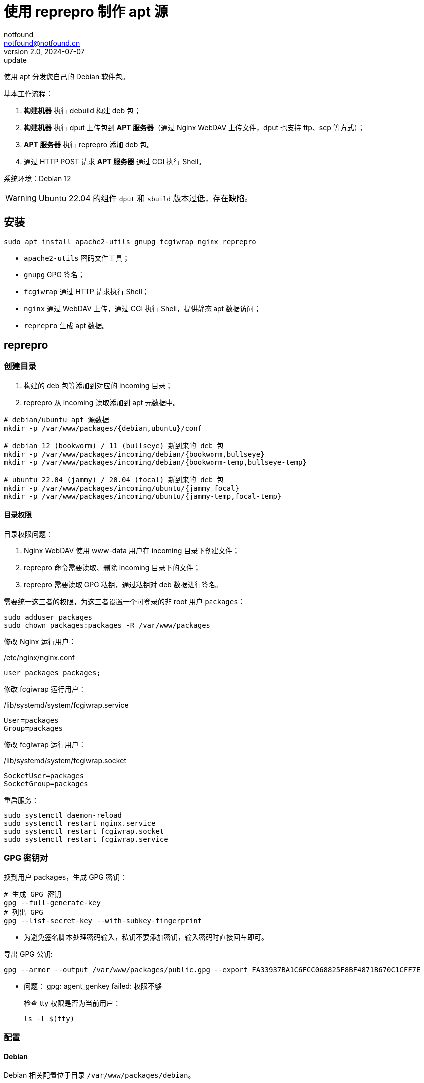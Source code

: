 = 使用 reprepro 制作 apt 源
notfound <notfound@notfound.cn>
2.0, 2024-07-07: update

:page-slug: deb-reprepro
:page-category: deb
:page-tags: deb,linux,gpg

使用 apt 分发您自己的 Debian 软件包。

基本工作流程：

1. **构建机器** 执行 debuild 构建 deb 包；
2. **构建机器** 执行 dput 上传包到 **APT 服务器**（通过 Nginx WebDAV 上传文件，dput 也支持 ftp、scp 等方式）；
3. **APT 服务器** 执行 reprepro 添加 deb 包。
4. 通过 HTTP POST 请求 **APT 服务器** 通过 CGI 执行 Shell。

系统环境：Debian 12

WARNING: Ubuntu 22.04 的组件 `dput` 和 `sbuild` 版本过低，存在缺陷。

== 安装

[source,bash]
----
sudo apt install apache2-utils gnupg fcgiwrap nginx reprepro
----
* `apache2-utils` 密码文件工具；
* `gnupg` GPG 签名；
* `fcgiwrap` 通过 HTTP 请求执行 Shell；
* `nginx` 通过 WebDAV 上传，通过 CGI 执行 Shell，提供静态 apt 数据访问；
* `reprepro` 生成 apt 数据。

== reprepro

=== 创建目录

1. 构建的 deb 包等添加到对应的 incoming 目录；
2. reprepro 从 incoming 读取添加到 apt 元数据中。

[source,bash]
----
# debian/ubuntu apt 源数据
mkdir -p /var/www/packages/{debian,ubuntu}/conf

# debian 12 (bookworm) / 11 (bullseye) 新到来的 deb 包
mkdir -p /var/www/packages/incoming/debian/{bookworm,bullseye}
mkdir -p /var/www/packages/incoming/debian/{bookworm-temp,bullseye-temp}

# ubuntu 22.04 (jammy) / 20.04 (focal) 新到来的 deb 包
mkdir -p /var/www/packages/incoming/ubuntu/{jammy,focal}
mkdir -p /var/www/packages/incoming/ubuntu/{jammy-temp,focal-temp}
----

==== 目录权限

目录权限问题：

1. Nginx WebDAV 使用 www-data 用户在 incoming 目录下创建文件；
2. reprepro 命令需要读取、删除 incoming 目录下的文件；
3. reprepro 需要读取 GPG 私钥，通过私钥对 deb 数据进行签名。

需要统一这三者的权限，为这三者设置一个可登录的非 root 用户 `packages`：

[source,bash]
----
sudo adduser packages
sudo chown packages:packages -R /var/www/packages
----

修改 Nginx 运行用户：

./etc/nginx/nginx.conf
[source,nginx]
----
user packages packages;
----

修改  fcgiwrap 运行用户：

./lib/systemd/system/fcgiwrap.service
[source,systemd]
----
User=packages
Group=packages
----

修改 fcgiwrap 运行用户：

./lib/systemd/system/fcgiwrap.socket
[source,systemd]
----
SocketUser=packages
SocketGroup=packages
----

重启服务：

[source,bash]
----
sudo systemctl daemon-reload
sudo systemctl restart nginx.service
sudo systemctl restart fcgiwrap.socket
sudo systemctl restart fcgiwrap.service
----

=== GPG 密钥对

换到用户 packages，生成 GPG 密钥：

[source,bash]
----
# 生成 GPG 密钥
gpg --full-generate-key
# 列出 GPG
gpg --list-secret-key --with-subkey-fingerprint
----
* 为避免签名脚本处理密码输入，私钥不要添加密钥，输入密码时直接回车即可。

导出 GPG 公钥:

[source,bash]
----
gpg --armor --output /var/www/packages/public.gpg --export FA33937BA1C6FCC068825F8BF4871B670C1CFF7E
----

* 问题： gpg: agent_genkey failed: 权限不够
+
检查 tty 权限是否为当前用户：
+
[source,bash]
----
ls -l $(tty)
----

=== 配置

==== Debian

Debian 相关配置位于目录 `/var/www/packages/debian`。

===== 配置发行版 debian 12 和 debian 11

.conf/distributions
[source,conf]
----
Origin: packages.notfound.cn
Label: notfound
Codename: bookworm
Architectures: amd64 arm64
Components: main
Description: Notfound apt repository
SignWith: FA33937BA1C6FCC068825F8BF4871B670C1CFF7E

Origin: packages.notfound.cn
Label: notfound
Codename: bullseye
Architectures: amd64 arm64
Components: main
Description: Notfound apt repository
SignWith: FA33937BA1C6FCC068825F8BF4871B670C1CFF7E
----
* `Codename` 通过命令 `lsb_release --short --codename` 可以查看：
** `bookworm`: Debian 12
** `bullseye`: Debian 11
* `Architectures` 体系结构，命令 `dpkg-architecture -L` 可列出所有值；
* `SignWith` GPG KEY ID，用于 GPG 签名。

===== 配置 reprepro 参数

.conf/options
[source,conf]
----
verbose
basedir /var/www/packages/debian
ask-passphrase
----
* `verbose` 显示详情；
* `basedir` Debian 包目录；
* `ask-passphrase` 需要输入 gpg 密码。

===== 配置 incoming

.conf/incoming 
[source,conf]
----
Name: bookworm
IncomingDir: /var/www/packages/incoming/debian/bookworm
TempDir: /var/www/packages/incoming/debian/bookworm-temp
Allow: bookworm
Default: bookworm
Permit: unused_files
Cleanup: unused_files on_deny on_error

Name: bullseye
IncomingDir: /var/www/packages/incoming/debian/bullseye
TempDir: /var/www/packages/incoming/debian/bullseye-temp
Allow: bullseye
Default: bullseye
Permit: unused_files
Cleanup: unused_files on_deny on_error
----
* `Name` 规则集名称，执行 `reprepro` 命令时使用；
* `IncomingDir` 用来扫描 `.changes` 文件的目录；
* `TempDir` 处理过程中的临时目录；
* `Allow` 允许的发行版本；
* `Default` 未通过 `Allow` 参数时的默认发行版；
* `Permit` 允许的出现未使用的文件（unused_files）；
* `Cleanup` 未使用（unused_files)、拒绝处理（on_deny）、处理出错（on_error）时文件都会被清理。

==== Ubuntu

和 Debian 类似。

=== 添加 deb 包

==== 方法一

通过 `includedeb` 直接添加：

[source,bash]
----
reprepro --basedir /var/www/packages/debian includedeb bookworm ~/bookworm/debhello_0.0-1_amd64.deb
----

==== 方法二

将 .changes 以及 `.changes` 中指定的相关文件放到 incoming 目录，执行：

[source,bash]
----
reprepro --basedir /var/www/packages/debian processincoming bookworm
----
* 规则集名称为 bookworm

这些文件可以在 debuild 后通过 `dput` 上传，见后文。

==== reprepro 命令

[source,bash]
----
# 列出
reprepro list bookworm
# 移除
reprepro remove bookworm debhello
# 删除所有不在发行版中的包数据库
reprepro clearvanished
----

== Nginx

Nginx 的功能：

1. 提供 apt 源数据；
2. 配置 WebDAV 功能，以支持 dput 上传 deb 包；
3. 配置 FastCGI 功能，以支持 http 方式触发 reprepro 处理 deb 包。

=== 配置

==== Basic 认证

[source,bash]
----
sudo mkdir /etc/nginx/htpasswd/
sudo htpasswd /etc/nginx/htpasswd/packages packages
sudo htpasswd /etc/nginx/htpasswd/packages jenkins
----
* 为用户 packages/jenkins 生成密码数据

==== WebDAV 配置

WebDAV Nginx 相关配置：

./etc/nginx/packages_dav_params
[source,nginx]
----
limit_except GET HEAD {
    auth_basic              "packages.notfound.cn";
    auth_basic_user_file    /etc/nginx/htpasswd/packages;
}

client_body_temp_path   /var/www/packages/client_temp;
create_full_put_path    off;
dav_access              user:rw group:rw all:r;
dav_methods             PUT DELETE MKCOL COPY MOVE;
----
* `limit_except` 非 GET 和 HEAD 都需要认证；
* `create_full_put_path` 禁止创建新的目录，因此需要提前创建目录。

==== FastCGI

FastCGI 执行脚本文件：

./var/www/packages/cgi-bin/reprepro.sh
[source,bash]
----
#!/bin/sh
echo 'Content-Type: text/plain'
echo
if [ "$REQUEST_METHOD" != 'POST' ]; then
    echo 'only support POST:'
    echo "    POST $REQUEST_URI"
    exit 0
fi

result=$(echo $REQUEST_URI | awk -F '/' '{print $3, $4}')
echo "$(date -u +'%Y-%m-%dT%H:%M:%SZ') start $result"
case "$result" in
    'debian bookworm')
        reprepro --basedir /var/www/packages/debian processincoming bookworm
        ;;
    'debian bullseye')
        reprepro --basedir /var/www/packages/debian processincoming bullseye
        ;;
    'ubuntu jammy')
        reprepro --basedir /var/www/packages/ubuntu processincoming jammy
        ;;
    'ubuntu focal')
        reprepro --basedir /var/www/packages/ubuntu processincoming focal
        ;;
    *)
        echo "unsupport $result"
        exit 1
        ;;
esac
echo "$(date -u +'%Y-%m-%dT%H:%M:%SZ') finish $result"
exit 0
----

添加执行权限：

[source,bash]
----
sudo a+x /var/www/packages/cgi-bin/reprepro.sh
----

添加 FastCGI Nginx 配置：

./etc/nginx/packages_fastcgi_params
[source,nginx]
----
auth_basic              "packages.notfound.cn";
auth_basic_user_file    /etc/nginx/htpasswd/packages;

gzip off;

include         fastcgi_params;
fastcgi_pass    unix:/run/fcgiwrap.socket;

fastcgi_param SCRIPT_FILENAME /var/www/packages/cgi-bin/reprepro.sh;
----

==== packages 配置

域名 packages.notfound.cn 配置，通过 include 指令整合上文中的配置文件：

./etc/nginx/conf.d/packages.conf
[source,nginx]
----
server {
    listen 80;
    # listen 443 ssl;
    server_name packages.notfound.cn;

    # ssl_certificate     /etc/nginx/cert.d/notfound.cn.crt;
    # ssl_certificate_key /etc/nginx/cert.d/notfound.cn.key;
    # ssl_protocols       TLSv1 TLSv1.1 TLSv1.2 TLSv1.3;

    root /var/www/packages;

    access_log  /var/log/nginx/packages.access.log;
    error_log   /var/log/nginx/packages.error.log;

    location / {
        autoindex on;
    }

    location ~ /(.*)/(conf|db) {
        deny all;
    }

    # debian: bookworm, bullseye
    location ~ ^/incoming/debian/(bookworm|bullseye)/cgi-bin/reprepro.cgi$ {
        include packages_fastcgi_params;
    }
    location ~ ^/incoming/debian/(bookworm|bullseye)/ {
        autoindex   on;
        include     packages_dav_params;
    }

    # ubuntu: jammy, focal
    location ~ ^/incoming/ubuntu/(jammy|focal)/cgi-bin/reprepro.cgi$ {
        include packages_fastcgi_params;
    }
    location ~ ^/incoming/ubuntu/(jammy|focal)/ {
        autoindex   on;
        include     packages_dav_params;
    }

    location /cgi-bin/ {
        deny all;
    }
}
----
* root 目录为 apt 目录；
* 开启了目录浏览功能；
* 禁止访问 `conf` 和 `db`；
* 通过 `packages_dav_params` 配置 Nginx WebDAV，只允许访问指定的目录；
* 通过 `packages_fastcgi_params` 配置 Nginx FastCGI，只允许访问指定的目录。

目录 `/var/www/packages/incoming/` 用于上传 deb 相关文件，需要提前创建。

== dput

通过 dput 可上传打包的文件。

dput 支持 ftp、http(s)、scp、sftp、rsync 和 local 方式上传文件。

=== 配置

Debian 12 环境。

.$HOME/.config/dput/dput.cf
[source,conf]
----
# vim: set tabstop=4 shiftwidth=4 expandtab
##################### Debian 12 ####################
# mkdir -p $HOME/.config/dput
# curl -o $HOME/.config/dput/dput.cf -fsSL http://packages.notfound.cn/incoming/dput.cf.txt

[DEFAULT]
fqdn                    = packages.notfound.cn
login                   = jenkins
method                  = http
default_host_main       = bookworm
allow_unsigned_uploads  = true

[bookworm]
incoming = /incoming/debian/bookworm

[bullseye]
incoming = /incoming/debian/bullseye

[jammy]
incoming = /incoming/ubuntu/jammy

[focal]
incoming = /incoming/ubuntu/focal
----
* `default_host_main` 默认配置；
* `fqdn` 服务器；
* `login` 登录用户名；
* `method` 支持 `ftp`、`http(s)`、`scp`、`sftp`、`rsync` 和 `local`；
* `incoming` 上传的目标目录；
* `allow_unsigned_uploads` 允许上传无 GPG 签名的文件。

可以在 Nginx 服务端保存一份，方便部署时使用，可以考虑保存到：`/var/www/packages/incoming/dput.cf.txt`。

参考： man dput.cf

=== 使用

假设已经构建 deb 包。

[source,bash]
----
# 使用默认 host
dput debhello_0.0-1_amd64.changes
# 或者指定 host
dput bookworm debhello_0.0-1_amd64.changes
----

查看 host 列表：

[source,bash]
----
dput --host-list
----

== 客户端

添加 GPG Key：

[source,bash]
----
sudo mkdir -p /etc/apt/keyrings
sudo curl -sSL http://packages.notfound.cn/public.gpg -o /etc/apt/keyrings/notfound.asc
----

添加 apt 源：

./etc/apt/sources.list.d/notfound.list
[source,conf]
----
# debian 12
deb [signed-by=/etc/apt/keyrings/notfound.asc] http://packages.notfound.cn/debian bookworm main

# deiban 11
deb [signed-by=/etc/apt/keyrings/notfound.asc] http://packages.notfound.cn/debian bullseye main
----

安装 debhello：

[source,bash]
----
sudo apt update
sudo apt install debhello
----

== 包命名约定

deb 包名称相同但内容不同时，无法重复添加，即使是不同的发行版：

[source,text]
----
$ reprepro includedeb bullseye deb/bullseye/debhello_0.0-1_amd64.deb
deb/bullseye/debhello_0.0-1_amd64.deb: component guessed as 'main'
ERROR: 'deb/bullseye/debhello_0.0-1_amd64.deb' cannot be included as 'pool/main/d/debhello/debhello_0.0-1_amd64.deb'.
Already existing files can only be included again, if they are the same, but:
md5 expected: 937114b8826ea3441f2eb3a196db1a8d, got: 169429e1b925b065b866e714ffd10a09
sha1 expected: 1824644849af1b8cca7234a2406d0052163ae27d, got: bedd3f062023aef802e0ae153b2be31e351d8a9d
sha256 expected: 38749fd54428945ec9a93b01ea92c6e153b8592b7ebf786a322d6e7408817a8a, got: fcdc9cfc23f1ca8b5082e0d957ee225bc1219405ddbfc1aa2873088ca5076f89
size expected: 14392, got: 14512
There have been errors!
----

如果相同的源码需要打包到不同发行版 `Codename`，需要修改 `debian/changelog` 中的版本信息改变 deb 包名称。

=== Debian/Ubuntu 命名约定

通过变更日志查看现有的包命名规则：

[source,bash]
----
apt changelog openjdk-17-jdk
apt changelog curl
----

结果：

[source,text]
----
# Debian 12 查看官方包命名：
openjdk-17 (17.0.11+9-1~deb12u1) bookworm-security; urgency=medium
curl (7.88.1-10+deb12u5) bookworm-security; urgency=high

# Debian 11 查看官方包命名：
openjdk-17 (17.0.11+9-1~deb11u1) bullseye-security; urgency=medium
curl (7.74.0-1.3+deb11u11) bullseye-security; urgency=high

# Ubuntu 22.04
openjdk-17 (17.0.10+7-1~22.04.1) jammy-security; urgency=high
curl (7.81.0-1ubuntu1.16) jammy-security; urgency=medium

# ubuntu 20.04
openjdk-17 (17.0.10+7-1~20.04.1) focal-security; urgency=high
curl (7.68.0-1ubuntu2.22) focal-security; urgency=medium
----

看上去并没有一个强制标识 codename 的统一规范。

可以参考 https://docs.amd.com/r/en-US/ug1630-kria-som-apps-developer-ubuntu/Naming-Convention-for-Debian-Packages[Naming Convention for Debian Packages] 使用规则：

[source,text]
----
<package_name> (<upstream_version>-<debian_revision>+<dist_codename>)
# 如
debhello (0.0-1+bookworm) 
debhello (0.0-1+bullseye) 
----
* `package_name` 包名
* `upstream_version` 上游软件包版本
* `debian_revision` Debian 修订版本
* `dist_codename` 发行版 codename

修改 `debian/changelog` 后重新打包。


== 参考

* https://wiki.debian.org/DebianRepository/SetupWithReprepro
* http://blog.jonliv.es/blog/2011/04/26/creating-your-own-signed-apt-repository-and-debian-packages/
* https://docs.amd.com/r/en-US/ug1630-kria-som-apps-developer-ubuntu/Build-Debian-Binary-File
* https://unix.stackexchange.com/questions/97289/debian-package-naming-convention
